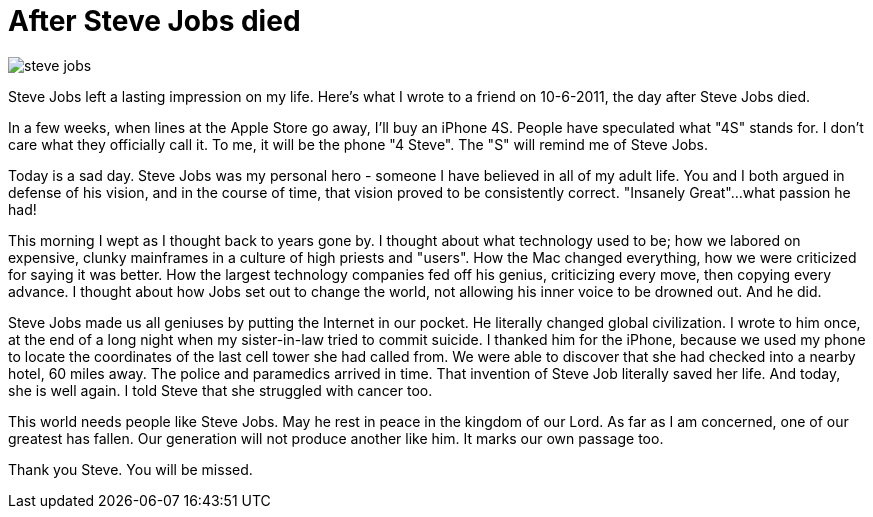= After Steve Jobs died

image:steve-jobs.png[]

Steve Jobs left a lasting impression on my life. Here's what I wrote to a friend on 10-6-2011, the day after Steve Jobs died.

In a few weeks, when lines at the Apple Store go away, I'll buy an iPhone 4S. People have speculated what "4S" stands for. I don't care what they officially call it. To me, it will be the phone "4 Steve". The "S" will remind me of Steve Jobs.

Today is a sad day. Steve Jobs was my personal hero - someone I have believed in all of my adult life. You and I both argued in defense of his vision, and in the course of time, that vision proved to be consistently correct. "Insanely Great"...what passion he had!

This morning I wept as I thought back to years gone by. I thought about what technology used to be; how we labored on expensive, clunky mainframes in a culture of high priests and "users". How the Mac changed everything, how we were criticized for saying it was better. How the largest technology companies fed off his genius, criticizing every move, then copying every advance. I thought about how Jobs set out to change the world, not allowing his inner voice to be drowned out. And he did.

Steve Jobs made us all geniuses by putting the Internet in our pocket. He literally changed global civilization. I wrote to him once, at the end of a long night when my sister-in-law tried to commit suicide. I thanked him for the iPhone, because we used my phone to locate the coordinates of the last cell tower she had called from. We were able to discover that she had checked into a nearby hotel, 60 miles away. The police and paramedics arrived in time. That invention of Steve Job literally saved her life. And today, she is well again. I told Steve that she struggled with cancer too.

This world needs people like Steve Jobs. May he rest in peace in the kingdom of our Lord. As far as I am concerned, one of our greatest has fallen. Our generation will not produce another like him. It marks our own passage too.

Thank you Steve. You will be missed.
